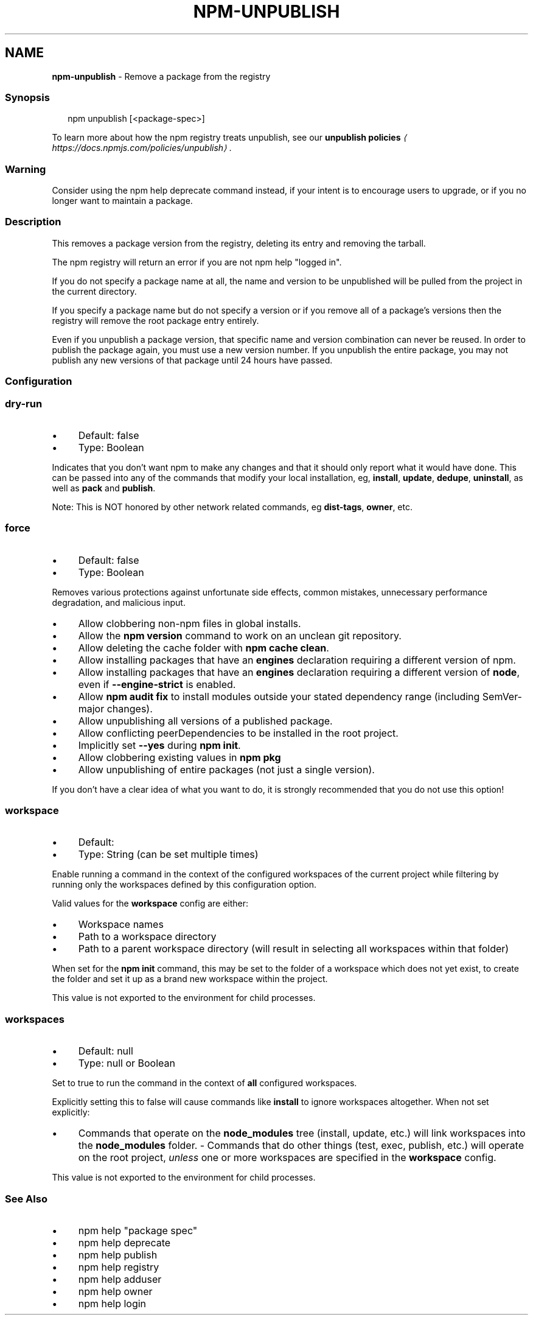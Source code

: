 .TH "NPM-UNPUBLISH" "1" "May 2024" "NPM@10.8.1" ""
.SH "NAME"
\fBnpm-unpublish\fR - Remove a package from the registry
.SS "Synopsis"
.P
.RS 2
.nf
npm unpublish \[lB]<package-spec>\[rB]
.fi
.RE
.P
To learn more about how the npm registry treats unpublish, see our \fBunpublish policies\fR \fI\(lahttps://docs.npmjs.com/policies/unpublish\(ra\fR.
.SS "Warning"
.P
Consider using the npm help deprecate command instead, if your intent is to encourage users to upgrade, or if you no longer want to maintain a package.
.SS "Description"
.P
This removes a package version from the registry, deleting its entry and removing the tarball.
.P
The npm registry will return an error if you are not npm help "logged in".
.P
If you do not specify a package name at all, the name and version to be unpublished will be pulled from the project in the current directory.
.P
If you specify a package name but do not specify a version or if you remove all of a package's versions then the registry will remove the root package entry entirely.
.P
Even if you unpublish a package version, that specific name and version combination can never be reused. In order to publish the package again, you must use a new version number. If you unpublish the entire package, you may not publish any new versions of that package until 24 hours have passed.
.SS "Configuration"
.SS "\fBdry-run\fR"
.RS 0
.IP \(bu 4
Default: false
.IP \(bu 4
Type: Boolean
.RE 0

.P
Indicates that you don't want npm to make any changes and that it should only report what it would have done. This can be passed into any of the commands that modify your local installation, eg, \fBinstall\fR, \fBupdate\fR, \fBdedupe\fR, \fBuninstall\fR, as well as \fBpack\fR and \fBpublish\fR.
.P
Note: This is NOT honored by other network related commands, eg \fBdist-tags\fR, \fBowner\fR, etc.
.SS "\fBforce\fR"
.RS 0
.IP \(bu 4
Default: false
.IP \(bu 4
Type: Boolean
.RE 0

.P
Removes various protections against unfortunate side effects, common mistakes, unnecessary performance degradation, and malicious input.
.RS 0
.IP \(bu 4
Allow clobbering non-npm files in global installs.
.IP \(bu 4
Allow the \fBnpm version\fR command to work on an unclean git repository.
.IP \(bu 4
Allow deleting the cache folder with \fBnpm cache clean\fR.
.IP \(bu 4
Allow installing packages that have an \fBengines\fR declaration requiring a different version of npm.
.IP \(bu 4
Allow installing packages that have an \fBengines\fR declaration requiring a different version of \fBnode\fR, even if \fB--engine-strict\fR is enabled.
.IP \(bu 4
Allow \fBnpm audit fix\fR to install modules outside your stated dependency range (including SemVer-major changes).
.IP \(bu 4
Allow unpublishing all versions of a published package.
.IP \(bu 4
Allow conflicting peerDependencies to be installed in the root project.
.IP \(bu 4
Implicitly set \fB--yes\fR during \fBnpm init\fR.
.IP \(bu 4
Allow clobbering existing values in \fBnpm pkg\fR
.IP \(bu 4
Allow unpublishing of entire packages (not just a single version).
.RE 0

.P
If you don't have a clear idea of what you want to do, it is strongly recommended that you do not use this option!
.SS "\fBworkspace\fR"
.RS 0
.IP \(bu 4
Default:
.IP \(bu 4
Type: String (can be set multiple times)
.RE 0

.P
Enable running a command in the context of the configured workspaces of the current project while filtering by running only the workspaces defined by this configuration option.
.P
Valid values for the \fBworkspace\fR config are either:
.RS 0
.IP \(bu 4
Workspace names
.IP \(bu 4
Path to a workspace directory
.IP \(bu 4
Path to a parent workspace directory (will result in selecting all workspaces within that folder)
.RE 0

.P
When set for the \fBnpm init\fR command, this may be set to the folder of a workspace which does not yet exist, to create the folder and set it up as a brand new workspace within the project.
.P
This value is not exported to the environment for child processes.
.SS "\fBworkspaces\fR"
.RS 0
.IP \(bu 4
Default: null
.IP \(bu 4
Type: null or Boolean
.RE 0

.P
Set to true to run the command in the context of \fBall\fR configured workspaces.
.P
Explicitly setting this to false will cause commands like \fBinstall\fR to ignore workspaces altogether. When not set explicitly:
.RS 0
.IP \(bu 4
Commands that operate on the \fBnode_modules\fR tree (install, update, etc.) will link workspaces into the \fBnode_modules\fR folder. - Commands that do other things (test, exec, publish, etc.) will operate on the root project, \fIunless\fR one or more workspaces are specified in the \fBworkspace\fR config.
.RE 0

.P
This value is not exported to the environment for child processes.
.SS "See Also"
.RS 0
.IP \(bu 4
npm help "package spec"
.IP \(bu 4
npm help deprecate
.IP \(bu 4
npm help publish
.IP \(bu 4
npm help registry
.IP \(bu 4
npm help adduser
.IP \(bu 4
npm help owner
.IP \(bu 4
npm help login
.RE 0
